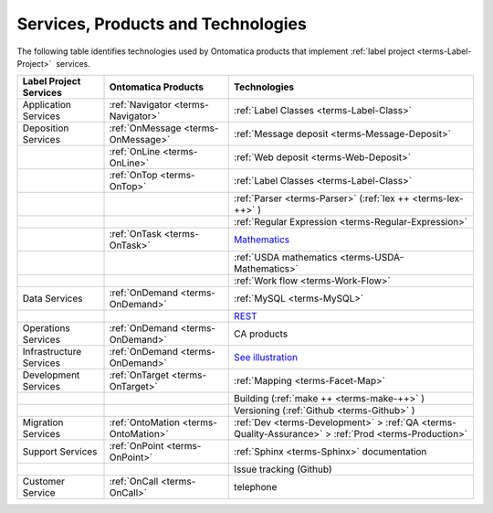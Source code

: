 
.. _core-services:

===================================
Services, Products and Technologies
===================================

The following table identifies technologies used by Ontomatica products that implement :ref:`label project <terms-Label-Project>` |_|  services.

.. csv-table::
   :header: "Label Project Services", "Ontomatica Products", "Technologies"

   "Application Services", ":ref:`Navigator <terms-Navigator>`", ":ref:`Label Classes <terms-Label-Class>`"
   "Deposition Services", ":ref:`OnMessage <terms-OnMessage>`", ":ref:`Message deposit <terms-Message-Deposit>`"
   "", ":ref:`OnLine <terms-OnLine>`", ":ref:`Web deposit <terms-Web-Deposit>`"
   "", ":ref:`OnTop <terms-OnTop>`", ":ref:`Label Classes <terms-Label-Class>`"
   "", "", ":ref:`Parser <terms-Parser>` (:ref:`lex ++ <terms-lex-++>` )"
   "", "", ":ref:`Regular Expression <terms-Regular-Expression>`"
   "", ":ref:`OnTask <terms-OnTask>`", "|math|_"
   "", "", ":ref:`USDA mathematics <terms-USDA-Mathematics>`"
   "", "", ":ref:`Work flow <terms-Work-Flow>`"
   "Data Services", ":ref:`OnDemand <terms-OnDemand>`", ":ref:`MySQL <terms-MySQL>`"
   "", "", "|R|_"
   "Operations Services", ":ref:`OnDemand <terms-OnDemand>`", "CA products"
   "Infrastructure Services", ":ref:`OnDemand <terms-OnDemand>`", "|S|_"
   "Development Services", ":ref:`OnTarget <terms-OnTarget>`", ":ref:`Mapping <terms-Facet-Map>`"
   "", "", "Building (:ref:`make ++ <terms-make-++>` )"
   "", "", "Versioning (:ref:`Github <terms-Github>` )"
   "Migration Services", ":ref:`OntoMation <terms-OntoMation>`", ":ref:`Dev <terms-Development>`  > :ref:`QA <terms-Quality-Assurance>`  > :ref:`Prod <terms-Production>`"
   "Support Services", ":ref:`OnPoint <terms-OnPoint>`", ":ref:`Sphinx <terms-Sphinx>` documentation"
   "", "", "Issue tracking (Github)"
   "Customer Service", ":ref:`OnCall <terms-OnCall>`", "telephone"


.. |math| replace:: Mathematics
.. _math: core-mathematics.html

.. |R| replace:: REST
.. _R: core-rest-prov.html

.. |S| replace:: See illustration
.. _S: core-infrastructure.html#infrastructure

.. |_| unicode:: 0x80

